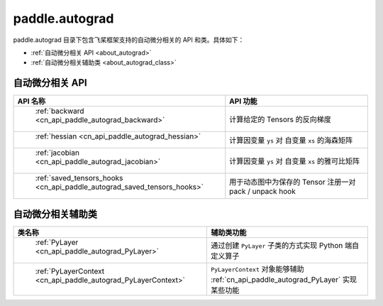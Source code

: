 .. _cn_overview_autograd:

paddle.autograd
---------------------

paddle.autograd 目录下包含飞桨框架支持的自动微分相关的 API 和类。具体如下：

-  :ref:`自动微分相关 API <about_autograd>`
-  :ref:`自动微分相关辅助类 <about_autograd_class>`

.. _about_autograd:

自动微分相关 API
::::::::::::::::::::

.. csv-table::
    :header: "API 名称", "API 功能"
    :widths: 10, 30

    " :ref:`backward <cn_api_paddle_autograd_backward>` ", "计算给定的 Tensors 的反向梯度"
    " :ref:`hessian <cn_api_paddle_autograd_hessian>` ", "计算因变量 ``ys`` 对 自变量 ``xs`` 的海森矩阵"
    " :ref:`jacobian <cn_api_paddle_autograd_jacobian>` ", "计算因变量 ``ys`` 对 自变量 ``xs`` 的雅可比矩阵"
    " :ref:`saved_tensors_hooks <cn_api_paddle_autograd_saved_tensors_hooks>` ", "用于动态图中为保存的 Tensor 注册一对 pack / unpack hook"


.. _about_autograd_class:
自动微分相关辅助类
::::::::::::::::::::

.. csv-table::
    :header: "类名称", "辅助类功能"
    :widths: 10, 30

    " :ref:`PyLayer <cn_api_paddle_autograd_PyLayer>` ", "通过创建 ``PyLayer`` 子类的方式实现 Python 端自定义算子"
    " :ref:`PyLayerContext <cn_api_paddle_autograd_PyLayerContext>` ", "``PyLayerContext`` 对象能够辅助 :ref:`cn_api_paddle_autograd_PyLayer` 实现某些功能"
